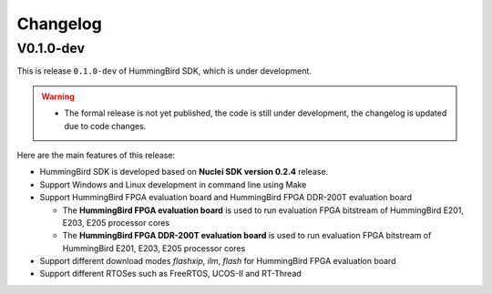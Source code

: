 .. _changelog:

Changelog
=========

V0.1.0-dev
----------

This is release ``0.1.0-dev`` of HummingBird SDK, which is under development.

.. warning::

   * The formal release is not yet published, the code is still under development,
     the changelog is updated due to code changes.

Here are the main features of this release:

* HummingBird SDK is developed based on **Nuclei SDK version 0.2.4** release.

* Support Windows and Linux development in command line using Make

* Support HummingBird FPGA evaluation board and HummingBird FPGA DDR-200T evaluation board

  - The **HummingBird FPGA evaluation board** is used to run evaluation FPGA bitstream
    of HummingBird E201, E203, E205 processor cores
  - The **HummingBird FPGA DDR-200T evaluation board** is used to run evaluation FPGA bitstream
    of HummingBird E201, E203, E205 processor cores

* Support different download modes *flashxip*, *ilm*, *flash* for HummingBird FPGA evaluation board

* Support different RTOSes such as FreeRTOS, UCOS-II and RT-Thread

